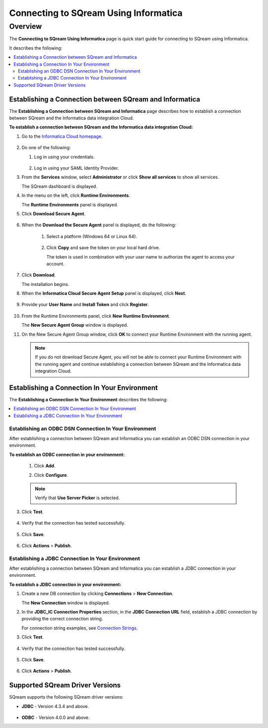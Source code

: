 .. _informatica:

*************************
Connecting to SQream Using Informatica
*************************

Overview
=========
The **Connecting to SQream Using Informatica** page is quick start guide for connecting to SQream using Informatica.

It describes the following:

.. contents::
   :local:

Establishing a Connection between SQream and Informatica
-----------------
The **Establishing a Connection between SQream and Informatica** page describes how to establish a connection between SQream and the Informatica data integration Cloud.

**To establish a connection between SQream and the Informatica data integration Cloud:**

1. Go to the `Informatica Cloud homepage <https://emw1.dm-em.informaticacloud.com/diUI/products/integrationDesign/main/home>`_.

    ::

2. Do one of the following:

   1. Log in using your credentials.
   
    ::

   2. Log in using your SAML Identity Provider.
   
3. From the **Services** window, select **Administrator** or click **Show all services** to show all services.


   The SQream dashboard is displayed.
   

4. In the menu on the left, click **Runtime Environments**.


   The **Runtime Environments** panel is displayed.


5. Click **Download Secure Agent**.

    ::

6. When the **Download the Secure Agent** panel is displayed, do the following:

    1. Select a platform (Windows 64 or Linux 64).
	
     ::

	
    2. Click **Copy** and save the token on your local hard drive.
	
       The token is used in combination with your user name to authorize the agent to access your account.
	

7. Click **Download**.

   The installation begins.

8. When the **Informatica Cloud Secure Agent Setup** panel is displayed, click **Next**.


    ::


9. Provide your **User Name** and **Install Token** and click **Register**.

    ::



10. From the Runtime Environments panel, click **New Runtime Environment**.


    The **New Secure Agent Group** window is displayed.


11. On the New Secure Agent Group window, click **OK** to connect your Runtime Environment with the running agent.

    .. note:: If you do not download Secure Agent, you will not be able to connect your Runtime Environment with the running agent and continue establishing a connection between SQream and the Informatica data integration Cloud.
	
Establishing a Connection In Your Environment
-----------------

The **Establishing a Connection In Your Environment** describes the following:

.. contents::
   :local:

Establishing an ODBC DSN Connection In Your Environment
~~~~~~~~~~~~~
After establishing a connection between SQream and Informatica you can establish an ODBC DSN connection in your environment.

**To establish an ODBC connection in your environment:**

    1. Click **Add**.
	   
    ::
	
    2. Click **Configure**.
	
    .. note:: Verify that **Use Server Picker** is selected.
	
3. Click **Test**.

    ::
	
4. Verify that the connection has tested successfully.

    ::
   
5. Click **Save**.

    ::
	
6. Click **Actions** > **Publish**.
	
Establishing a JDBC Connection In Your Environment
~~~~~~~~~~~~~
After establishing a connection between SQream and Informatica you can establish a JDBC connection in your environment.

**To establish a JDBC connection in your environment:**

1. Create a new DB connection by clicking **Connections** > **New Connection**.

   The **New Connection** window is displayed.
	
2. In the **JDBC_IC Connection Properties** section, in the **JDBC Connection URL** field, establish a JDBC connection by providing the correct connection string.

   For connection string examples, see `Connection Strings <https://docs.sqream.com/en/latest/guides/client_drivers/jdbc/index.html#connection-string>`_.
	
3. Click **Test**.

    ::
	
4. Verify that the connection has tested successfully.

    ::
   
5. Click **Save**.

    ::
	
6. Click **Actions** > **Publish**.

Supported SQream Driver Versions
---------------

SQream supports the following SQream driver versions: 

* **JDBC** - Version 4.3.4 and above.

    ::

* **ODBC** - Version 4.0.0 and above.